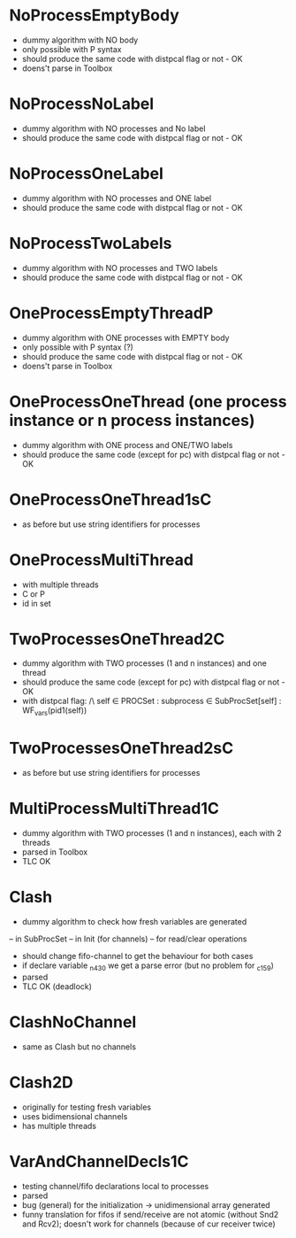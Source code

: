 * NoProcessEmptyBody
- dummy algorithm with NO body
- only possible with P syntax
- should produce the same code with distpcal flag or not - OK
- doens't parse in Toolbox

* NoProcessNoLabel
- dummy algorithm with NO processes and No label
- should produce the same code with distpcal flag or not - OK

* NoProcessOneLabel
- dummy algorithm with NO processes and ONE label
- should produce the same code with distpcal flag or not - OK

* NoProcessTwoLabels
- dummy algorithm with NO processes and TWO labels
- should produce the same code with distpcal flag or not - OK


* OneProcessEmptyThreadP
- dummy algorithm with ONE processes with EMPTY body
- only possible with P syntax (?)
- should produce the same code with distpcal flag or not - OK
- doens't parse in Toolbox


* OneProcessOneThread (one process instance or n process instances)
- dummy algorithm with ONE process and ONE/TWO labels
- should produce the same code (except for pc) with distpcal flag or not - OK

* OneProcessOneThread1sC
- as before but use string identifiers for processes


* OneProcessMultiThread
- with multiple threads
- C or P
- id in set


* TwoProcessesOneThread2C
- dummy algorithm with TWO processes (1 and n instances) and one thread
- should produce the same code (except for pc) with distpcal flag or not - OK
- with distpcal flag:
  /\ \A self \in PROCSet : \A subprocess \in SubProcSet[self] : WF_vars(pid1(self))

* TwoProcessesOneThread2sC
- as before but use string identifiers for processes


* MultiProcessMultiThread1C
- dummy algorithm with TWO processes (1 and n instances), each with 2 threads
- parsed in Toolbox
- TLC OK



* Clash 
- dummy algorithm to check how fresh variables are generated 
-- in SubProcSet
-- in Init (for channels)
-- for read/clear operations
- should change fifo-channel to get the behaviour for both cases
- if declare variable _n430 we get a parse error 
  (but no problem for _c159)
- parsed
- TLC OK (deadlock)

* ClashNoChannel
- same as Clash but no channels

* Clash2D
- originally for testing fresh variables
- uses bidimensional channels 
- has multiple threads


* VarAndChannelDecls1C
- testing channel/fifo declarations local to processes
- parsed
- bug (general) for the initialization -> unidimensional array generated
- funny translation for fifos if send/receive are not atomic 
  (without Snd2 and Rcv2); doesn't work for channels (because of cur
  receiver twice)
